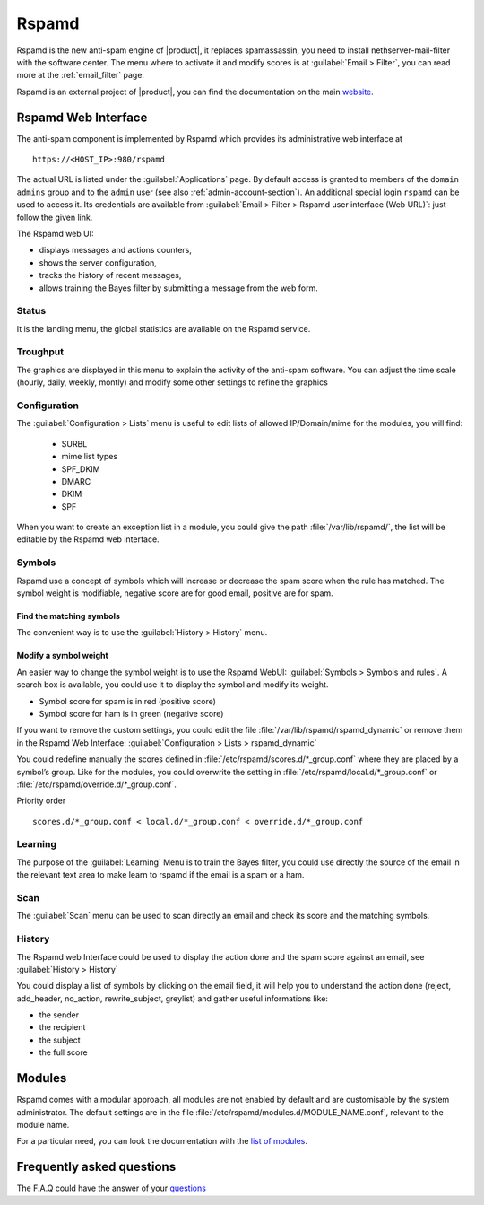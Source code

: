 .. _rspamd-section:

======
Rspamd
======

Rspamd is the new anti-spam engine of |product|, it replaces spamassassin, 
you need to install nethserver-mail-filter with the software center. The menu 
where to activate it and modify scores is at :guilabel:`Email > Filter`, you 
can read more at the :ref:`email_filter` page.

Rspamd is an external project of |product|, you can find the documentation on the 
main `website <https://rspamd.com/>`_.

Rspamd Web Interface
====================

The anti-spam component is implemented by Rspamd which provides its
administrative web interface at ::

  https://<HOST_IP>:980/rspamd

The actual URL is listed under the :guilabel:`Applications` page. By default
access is granted to members of the ``domain admins`` group and to the ``admin``
user (see also :ref:`admin-account-section`). An additional special login
``rspamd`` can be used to access it. Its credentials are available from
:guilabel:`Email > Filter > Rspamd user interface (Web URL)`: just follow the
given link.

The Rspamd web UI:

* displays messages and actions counters,
* shows the server configuration,
* tracks the history of recent messages,
* allows training the Bayes filter by submitting a message from the web form.

Status
------

It is the landing menu, the global statistics are available on the Rspamd service.

Troughput
---------

The graphics are displayed in this menu to explain the activity of the anti-spam 
software. You can adjust the time scale (hourly, daily, weekly, montly) and modify 
some other settings to refine the graphics

Configuration
-------------

The :guilabel:`Configuration > Lists` menu is useful to edit lists of allowed IP/Domain/mime for the modules, you will find:

  * SURBL
  * mime list types
  * SPF_DKIM
  * DMARC
  * DKIM
  * SPF

When you want to create an exception list in a module, you could give the path 
:file:`/var/lib/rspamd/`, the list will be editable by the Rspamd web interface.


Symbols
-------

Rspamd use a concept of symbols which will increase or decrease the spam score 
when the rule has matched. The symbol weight is modifiable, negative score are 
for good email, positive are for spam. 

Find the matching symbols
^^^^^^^^^^^^^^^^^^^^^^^^^

The convenient way is to use the :guilabel:`History > History` menu.

Modify a symbol weight
^^^^^^^^^^^^^^^^^^^^^^

An easier way to change the symbol weight is to use the Rspamd WebUI: :guilabel:`Symbols > Symbols and rules`. 
A search box is available, you could use it to display the symbol and modify its weight.

* Symbol score for spam is in red (positive score)
* Symbol score for ham is in green (negative score)

If you want to remove the custom settings, you could edit the file 
:file:`/var/lib/rspamd/rspamd_dynamic` or remove them in the Rspamd Web Interface: 
:guilabel:`Configuration > Lists > rspamd_dynamic`

You could redefine manually the scores defined in :file:`/etc/rspamd/scores.d/*_group.conf`
where they are placed by a symbol’s group. Like for the modules, you could overwrite 
the setting in :file:`/etc/rspamd/local.d/*_group.conf` or :file:`/etc/rspamd/override.d/*_group.conf`.

Priority order ::

    scores.d/*_group.conf < local.d/*_group.conf < override.d/*_group.conf

Learning
--------

The purpose of the :guilabel:`Learning` Menu is to train the Bayes filter, you could use 
directly the source of the email in the relevant text area to make learn to rspamd if the email 
is a spam or a ham.

Scan
----

The :guilabel:`Scan` menu can be used to scan directly an email and check its score and the matching symbols.

History
-------

The Rspamd web Interface could be used to display the action done and the spam score against an email, 
see :guilabel:`History > History`

You could display a list of symbols by clicking on the email field, it will help you to understand the action done 
(reject, add_header, no_action, rewrite_subject, greylist) and gather useful informations like: 

* the sender
* the recipient
* the subject
* the full score


Modules
=======

Rspamd comes with a modular approach, all modules are not enabled by default and are 
customisable by the system administrator. The default settings are in the file 
:file:`/etc/rspamd/modules.d/MODULE_NAME.conf`, relevant to the module name.

For a particular need, you can look the documentation with the 
`list of modules <https://rspamd.com/doc/modules/>`_.

.. only:: nscom

    Disable a module
    ----------------

    You must disable a module only with a good reason. For example the ip_score module 
    could give a high spam score due to the IP of the email sender, if it is blacklisted.

    In that example we could disable the module but many modules (like ip_score) implement 
    a white list to do not check an ip or a domain against the spam filter.

    Create a file (relevant to the module name) :file:`/etc/rspamd/override.d/MODULE_NAME.conf` with ::

        enabled = false;


    Restart Rspamd ::

        systemctl restart rspamd


    Modify the settings of a module
    -------------------------------

    All the default settings of a module are in :file:`/etc/rspamd/modules.d/MODULE_NAME.conf`, 
    |product| uses :file:`/etc/rspamd/local.d/MODULE_NAME.conf` to modify these parameters. 
    Therefore the prefered way is to use :file:`/etc/rspamd/override.d/MODULE_NAME.conf` 
    to either change the Rspamd and |product| default settings. The override file uses the 
    new parameter with a high preference, all former settings are kept.

    Priority order::

        modules.d/MODULE_NAME.conf < local.d/MODULE_NAME.conf < override.d/MODULE_NAME.conf

    In that example we want to implement a list of IP to allow them in the ip_score module.

    Create a file :file:`/etc/rspamd/override.d/ip_score.conf` with ::

        whitelist = "file:///var/lib/rspamd/ip_score_whitelist";

    Restart rspamd ::

        systemctl restart rspamd

    The whitelist is editable in the rspamd UI at :guilabel:`Configuration > Lists > ip_score_whitelist`

    .. note::

       The folder :file:`/var/lib/rspamd` is owned by Rspamd, all files here are modifiable by the software


Frequently asked questions
==========================

The F.A.Q could have the answer of your `questions <https://rspamd.com/doc/faq.html>`_
